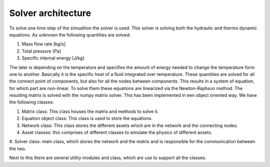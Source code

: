 Solver architecture
=========================
To solve one time step of the simualtion the solver is used.
This solver is solving both the hydraulic and thermo dynamic equations.
As unknown the following quantities are solved:

#. Mass flow rate [kg/s]
#. Total pressure [Pa]
#. Specific internal energy [J/kg]

The later is depending on the temperature and specifies the amount of energy needed to change the
temperature form one to another. Basically it is the specific heat of a fluid integrated
over temperature.
These quantities are solved for all the connect point of components, but also for all the nodes
between components. This results in a system of equation, for which part are non-linear.
To solve them these equations are linearized via the Newton-Raphson method.
The resulting matrix is solved with the numpy matrix solver.
This has been implemented in een object oriented way. We have the following classes:

#. Matrix class: This class houses the matrix and methods to solve it.
#. Equation object class: This class is used to store the equations.
#. Network class: This class stores the different assets which are in the network and the connecting nodes.
#. Asset classes: this comprises of different classes to simulate the physics of different assets.
#. Solver class: main class, which stores the network and the matrix and is
responsible for the communication between the two.

Next to this there are several utility modules and class, which are use to support all the classes.




